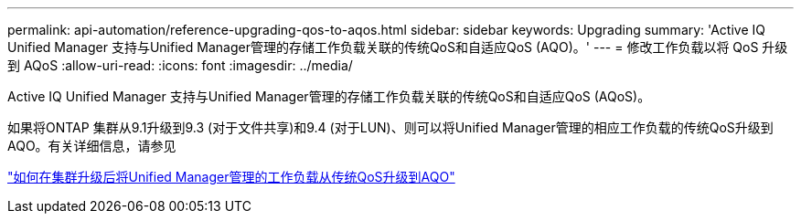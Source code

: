 ---
permalink: api-automation/reference-upgrading-qos-to-aqos.html 
sidebar: sidebar 
keywords: Upgrading 
summary: 'Active IQ Unified Manager 支持与Unified Manager管理的存储工作负载关联的传统QoS和自适应QoS (AQO)。' 
---
= 修改工作负载以将 QoS 升级到 AQoS
:allow-uri-read: 
:icons: font
:imagesdir: ../media/


[role="lead"]
Active IQ Unified Manager 支持与Unified Manager管理的存储工作负载关联的传统QoS和自适应QoS (AQoS)。

如果将ONTAP 集群从9.1升级到9.3 (对于文件共享)和9.4 (对于LUN)、则可以将Unified Manager管理的相应工作负载的传统QoS升级到AQO。有关详细信息，请参见

https://kb.netapp.com/app/answers/answer_view/a_id/1087379["如何在集群升级后将Unified Manager管理的工作负载从传统QoS升级到AQO"]
